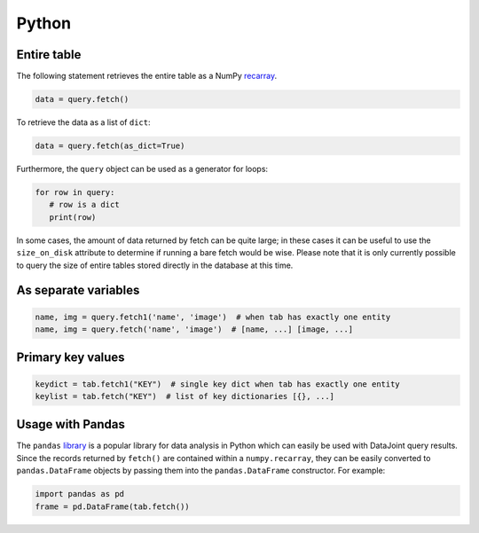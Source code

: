 
Python
------

Entire table
~~~~~~~~~~~~

The following statement retrieves the entire table as a NumPy `recarray <https://docs.scipy.org/doc/numpy/reference/generated/numpy.recarray.html>`_.

.. code-block:: python

    data = query.fetch()

To retrieve the data as a list of ``dict``:

.. code-block:: python

    data = query.fetch(as_dict=True)

Furthermore, the ``query`` object can be used as a generator for loops:

.. code-block:: python

    for row in query:
       # row is a dict
       print(row)

In some cases, the amount of data returned by fetch can be quite large; in these cases it can be useful to use the ``size_on_disk`` attribute to determine if running a bare fetch would be wise.
Please note that it is only currently possible to query the size of entire tables stored directly in the database at this time.

As separate variables
~~~~~~~~~~~~~~~~~~~~~

.. code-block:: python

    name, img = query.fetch1('name', 'image')  # when tab has exactly one entity
    name, img = query.fetch('name', 'image')  # [name, ...] [image, ...]

Primary key values
~~~~~~~~~~~~~~~~~~

.. code-block:: python

    keydict = tab.fetch1("KEY")  # single key dict when tab has exactly one entity
    keylist = tab.fetch("KEY")  # list of key dictionaries [{}, ...]

Usage with Pandas
~~~~~~~~~~~~~~~~~

The ``pandas`` `library <http://pandas.pydata.org/>`_ is a popular library for data analysis in Python which can easily be used with DataJoint query results.
Since the records returned by ``fetch()`` are contained within a ``numpy.recarray``, they can be easily converted to ``pandas.DataFrame`` objects by passing them into the ``pandas.DataFrame`` constructor.
For example:

.. code-block:: python

    import pandas as pd
    frame = pd.DataFrame(tab.fetch())

